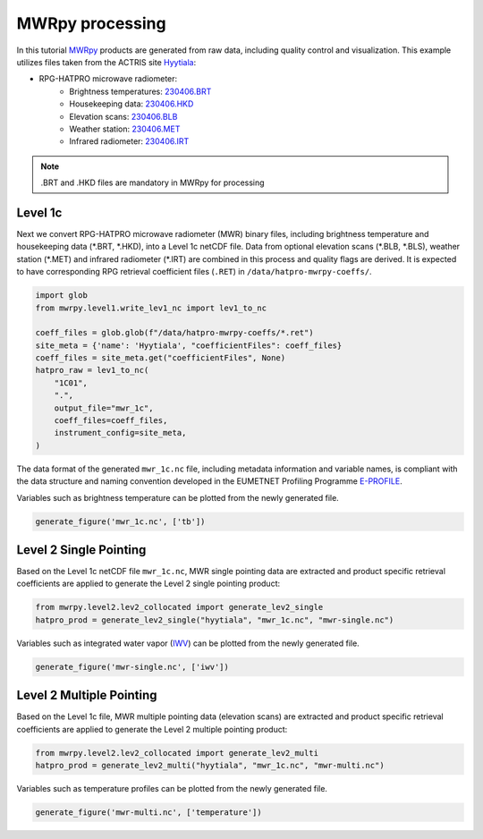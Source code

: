 ================
MWRpy processing
================

In this tutorial `MWRpy <https://github.com/actris-cloudnet/mwrpy/>`_ products are generated from raw data, including
quality control and visualization. This example utilizes files taken from the ACTRIS site
`Hyytiala <https://cloudnet.fmi.fi/site/hyytiala>`_:

- RPG-HATPRO microwave radiometer:
    - Brightness temperatures: `230406.BRT <https://github.com/actris-cloudnet/mwrpy/blob/main/tests/data/hyytiala/230406.BRT>`_
    - Housekeeping data: `230406.HKD <https://github.com/actris-cloudnet/mwrpy/blob/main/tests/data/hyytiala/230406.HKD>`_
    - Elevation scans: `230406.BLB <https://github.com/actris-cloudnet/mwrpy/blob/main/tests/data/hyytiala/230406.BLB>`_
    - Weather station: `230406.MET <https://github.com/actris-cloudnet/mwrpy/blob/main/tests/data/hyytiala/230406.MET>`_
    - Infrared radiometer: `230406.IRT <https://github.com/actris-cloudnet/mwrpy/blob/main/tests/data/hyytiala/230406.IRT>`_

.. note::

    .BRT and .HKD files are mandatory in MWRpy for processing

Level 1c
~~~~~~~~~

Next we convert RPG-HATPRO microwave radiometer (MWR) binary files, including brightness temperature and housekeeping
data (\*.BRT, \*.HKD), into a Level 1c netCDF file. Data from optional elevation scans (\*.BLB, \*.BLS), weather
station (\*.MET) and infrared radiometer (\*.IRT) are combined in this process and quality flags are derived. It is
expected to have corresponding RPG retrieval coefficient files (``.RET``) in ``/data/hatpro-mwrpy-coeffs/``.

.. code-block:: python

    import glob
    from mwrpy.level1.write_lev1_nc import lev1_to_nc

    coeff_files = glob.glob(f"/data/hatpro-mwrpy-coeffs/*.ret")
    site_meta = {'name': 'Hyytiala', "coefficientFiles": coeff_files}
    coeff_files = site_meta.get("coefficientFiles", None)
    hatpro_raw = lev1_to_nc(
        "1C01",
        ".",
        output_file="mwr_1c",
        coeff_files=coeff_files,
        instrument_config=site_meta,
    )

The data format of the generated ``mwr_1c.nc`` file, including metadata information and variable names, is
compliant with the data structure and naming convention developed in the EUMETNET Profiling Programme
`E-PROFILE <https://www.eumetnet.eu/>`_.

Variables such as brightness temperature can be plotted from the newly generated file.

.. code-block:: python

    generate_figure('mwr_1c.nc', ['tb'])

.. figure:: _static/20230406_hyytiala_tb.png

Level 2 Single Pointing
~~~~~~~~~~~~~~~~~~~~~~~

Based on the Level 1c netCDF file ``mwr_1c.nc``, MWR single pointing data are extracted
and product specific retrieval coefficients are applied to generate the Level 2 single pointing product:

.. code-block:: python

    from mwrpy.level2.lev2_collocated import generate_lev2_single
    hatpro_prod = generate_lev2_single("hyytiala", "mwr_1c.nc", "mwr-single.nc")

Variables such as integrated water vapor
(`IWV <https://vocabulary.actris.nilu.no/skosmos/actris_vocab/en/page/watervapourtotalcolumncontent>`_)
can be plotted from the newly generated file.

.. code-block:: python

    generate_figure('mwr-single.nc', ['iwv'])

.. figure:: _static/20230406_hyytiala_iwv.png

Level 2 Multiple Pointing
~~~~~~~~~~~~~~~~~~~~~~~~~

Based on the Level 1c file, MWR multiple pointing data (elevation scans) are extracted
and product specific retrieval coefficients are applied to generate the Level 2 multiple pointing product:

.. code-block:: python

    from mwrpy.level2.lev2_collocated import generate_lev2_multi
    hatpro_prod = generate_lev2_multi("hyytiala", "mwr_1c.nc", "mwr-multi.nc")

Variables such as temperature profiles can be plotted from the newly generated file.

.. code-block:: python

    generate_figure('mwr-multi.nc', ['temperature'])

.. figure:: _static/20230406_hyytiala_temperature.png
